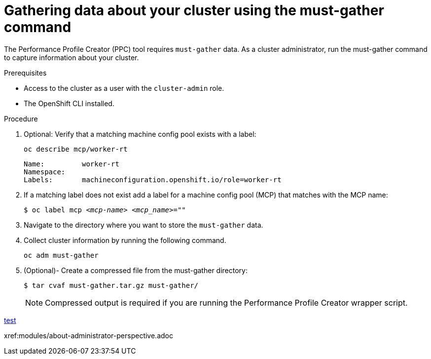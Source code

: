 // Module included in the following assemblies:
// Epic CNF-792 (4.8)

= Gathering data about your cluster using the must-gather command

The Performance Profile Creator (PPC) tool requires `must-gather` data. As a cluster administrator, run the must-gather command to capture information about your cluster.

.Prerequisites

* Access to the cluster as a user with the `cluster-admin` role.
* The OpenShift CLI installed.

.Procedure

. Optional: Verify that a matching machine config pool exists with a label:
+
[source,terminal]
----
oc describe mcp/worker-rt
----
+
[source,bash]
----
Name:         worker-rt
Namespace:
Labels:       machineconfiguration.openshift.io/role=worker-rt
----

. If a matching label does not exist add a label for a machine config pool (MCP) that matches with the MCP name:
+
[source,terminal,subs="+quotes"]
----
$ oc label mcp _<mcp-name>_ _<mcp_name>_=""
----

. Navigate to the directory where you want to store the `must-gather` data.

. Collect cluster information by running the following command.
+
[source,terminal]
----
oc adm must-gather
----

. (Optional)- Create a compressed file from the must-gather directory:
+
[source,terminal]
----
$ tar cvaf must-gather.tar.gz must-gather/
----
+
[NOTE]
====
Compressed output is required if you are running the Performance Profile Creator wrapper script.
====

xref:/machine_management/manually-scaling-machineset.adoc#machineset-manually-scaling_manually-scaling-machineset[test]

xref:modules/about-administrator-perspective.adoc